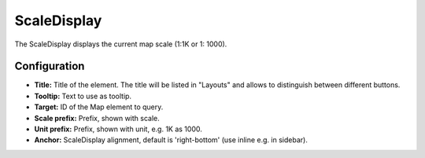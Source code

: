 .. _scaledisplay:

ScaleDisplay
***********************

The ScaleDisplay displays the current map scale (1:1K or 1: 1000).

.. image:: ../../../figures/scaledisplay.png
     :scale: 100

.. image:: ../../../figures/scaledisplay_unit.png
     :scale: 100

Configuration
=============

.. image:: ../../../figures/scaledisplay_configuration.png
     :scale: 80

* **Title:** Title of the element. The title will be listed in "Layouts" and allows to distinguish between different buttons.
* **Tooltip:** Text to use as tooltip.
* **Target:** ID of the Map element to query.
* **Scale prefix:** Prefix, shown with scale.
* **Unit prefix:** Prefix, shown with unit, e.g. 1K as 1000.
* **Anchor:** ScaleDisplay alignment, default is 'right-bottom' (use inline e.g. in sidebar).